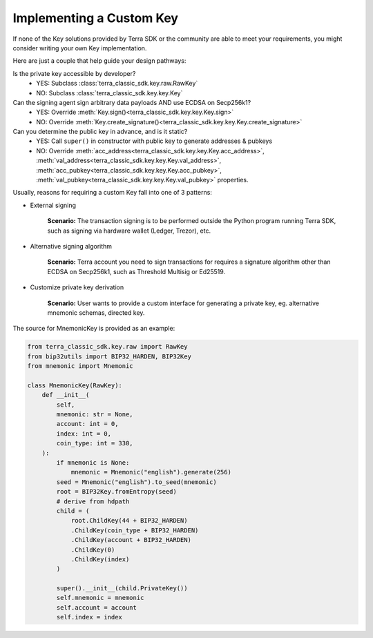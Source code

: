 .. keys:

Implementing a Custom Key
=========================

If none of the Key solutions provided by Terra SDK or the community are able to meet your requirements, 
you might consider writing your own Key implementation. 

Here are just a couple  that help guide
your design pathways:

Is the private key accessible by developer?
    * YES: Subclass :class:`terra_classic_sdk.key.raw.RawKey`
    * NO: Subclass :class:`terra_classic_sdk.key.key.Key`

Can the signing agent sign arbitrary data payloads AND use ECDSA on Secp256k1?
    * YES: Override :meth:`Key.sign()<terra_classic_sdk.key.key.Key.sign>`
    * NO: Override :meth:`Key.create_signature()<terra_classic_sdk.key.key.Key.create_signature>`

Can you determine the public key in advance, and is it static?
    * YES: Call ``super()`` in constructor with public key to generate addresses & pubkeys
    * NO: Override :meth:`acc_address<terra_classic_sdk.key.key.Key.acc_address>`, :meth:`val_address<terra_classic_sdk.key.key.Key.val_address>`, :meth:`acc_pubkey<terra_classic_sdk.key.key.Key.acc_pubkey>`, :meth:`val_pubkey<terra_classic_sdk.key.key.Key.val_pubkey>` properties.


Usually, reasons for requiring a custom Key fall into one of 3 patterns:

* External signing

    **Scenario:** The transaction signing is to be performed outside the Python program running Terra SDK,
    such as signing via hardware wallet (Ledger, Trezor), etc. 


* Alternative signing algorithm

    **Scenario:** Terra account you need to sign transactions for requires a signature algorithm other than
    ECDSA on Secp256k1, such as Threshold Multisig or Ed25519. 


* Customize private key derivation

    **Scenario:** User wants to provide a custom interface for generating a private key, eg. alternative mnemonic schemas,
    directed key.

The source for MnemonicKey is provided as an example:

.. code-block:: python

    from terra_classic_sdk.key.raw import RawKey
    from bip32utils import BIP32_HARDEN, BIP32Key
    from mnemonic import Mnemonic

    class MnemonicKey(RawKey):
        def __init__(
            self,
            mnemonic: str = None,
            account: int = 0,
            index: int = 0,
            coin_type: int = 330,
        ):
            if mnemonic is None:
                mnemonic = Mnemonic("english").generate(256)
            seed = Mnemonic("english").to_seed(mnemonic)
            root = BIP32Key.fromEntropy(seed)
            # derive from hdpath
            child = (
                root.ChildKey(44 + BIP32_HARDEN)
                .ChildKey(coin_type + BIP32_HARDEN)
                .ChildKey(account + BIP32_HARDEN)
                .ChildKey(0)
                .ChildKey(index)
            )

            super().__init__(child.PrivateKey())
            self.mnemonic = mnemonic
            self.account = account
            self.index = index
